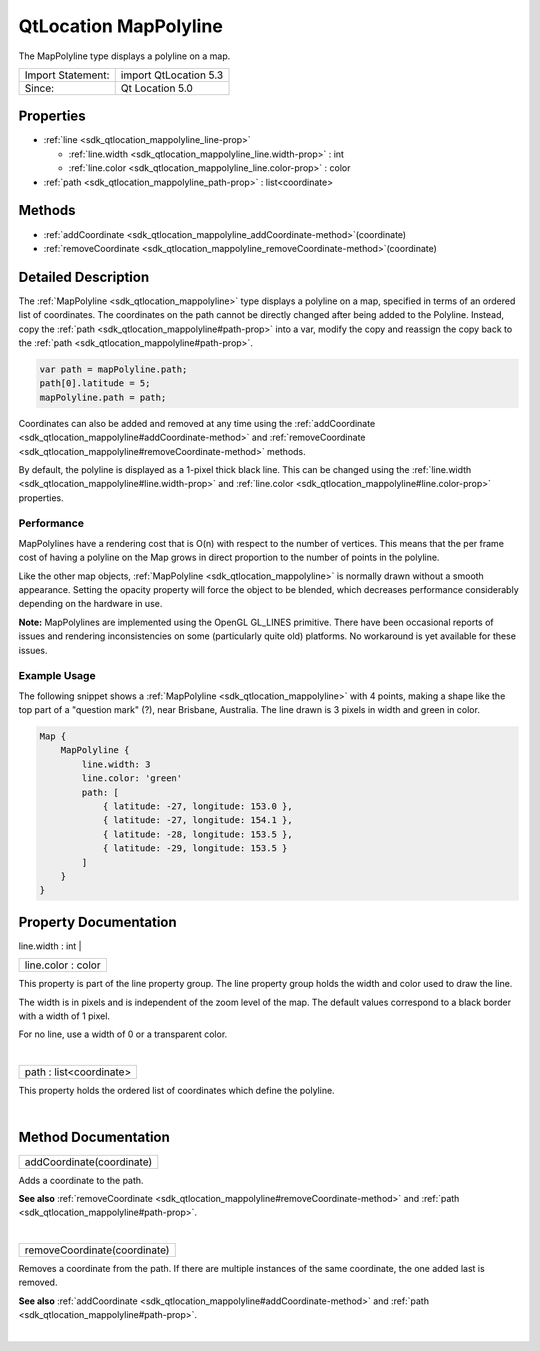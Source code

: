 .. _sdk_qtlocation_mappolyline:
QtLocation MapPolyline
======================

The MapPolyline type displays a polyline on a map.

+---------------------+-------------------------+
| Import Statement:   | import QtLocation 5.3   |
+---------------------+-------------------------+
| Since:              | Qt Location 5.0         |
+---------------------+-------------------------+

Properties
----------

-  :ref:`line <sdk_qtlocation_mappolyline_line-prop>`

   -  :ref:`line.width <sdk_qtlocation_mappolyline_line.width-prop>`
      : int
   -  :ref:`line.color <sdk_qtlocation_mappolyline_line.color-prop>`
      : color

-  :ref:`path <sdk_qtlocation_mappolyline_path-prop>` :
   list<coordinate>

Methods
-------

-  :ref:`addCoordinate <sdk_qtlocation_mappolyline_addCoordinate-method>`\ (coordinate)
-  :ref:`removeCoordinate <sdk_qtlocation_mappolyline_removeCoordinate-method>`\ (coordinate)

Detailed Description
--------------------

The :ref:`MapPolyline <sdk_qtlocation_mappolyline>` type displays a
polyline on a map, specified in terms of an ordered list of coordinates.
The coordinates on the path cannot be directly changed after being added
to the Polyline. Instead, copy the
:ref:`path <sdk_qtlocation_mappolyline#path-prop>` into a var, modify the
copy and reassign the copy back to the
:ref:`path <sdk_qtlocation_mappolyline#path-prop>`.

.. code:: cpp

    var path = mapPolyline.path;
    path[0].latitude = 5;
    mapPolyline.path = path;

Coordinates can also be added and removed at any time using the
:ref:`addCoordinate <sdk_qtlocation_mappolyline#addCoordinate-method>` and
:ref:`removeCoordinate <sdk_qtlocation_mappolyline#removeCoordinate-method>`
methods.

By default, the polyline is displayed as a 1-pixel thick black line.
This can be changed using the
:ref:`line.width <sdk_qtlocation_mappolyline#line.width-prop>` and
:ref:`line.color <sdk_qtlocation_mappolyline#line.color-prop>` properties.

Performance
~~~~~~~~~~~

MapPolylines have a rendering cost that is O(n) with respect to the
number of vertices. This means that the per frame cost of having a
polyline on the Map grows in direct proportion to the number of points
in the polyline.

Like the other map objects, :ref:`MapPolyline <sdk_qtlocation_mappolyline>`
is normally drawn without a smooth appearance. Setting the opacity
property will force the object to be blended, which decreases
performance considerably depending on the hardware in use.

**Note:** MapPolylines are implemented using the OpenGL GL\_LINES
primitive. There have been occasional reports of issues and rendering
inconsistencies on some (particularly quite old) platforms. No
workaround is yet available for these issues.

Example Usage
~~~~~~~~~~~~~

The following snippet shows a
:ref:`MapPolyline <sdk_qtlocation_mappolyline>` with 4 points, making a
shape like the top part of a "question mark" (?), near Brisbane,
Australia. The line drawn is 3 pixels in width and green in color.

.. code:: cpp

    Map {
        MapPolyline {
            line.width: 3
            line.color: 'green'
            path: [
                { latitude: -27, longitude: 153.0 },
                { latitude: -27, longitude: 154.1 },
                { latitude: -28, longitude: 153.5 },
                { latitude: -29, longitude: 153.5 }
            ]
        }
    }

|image0|

Property Documentation
----------------------

.. _sdk_qtlocation_mappolyline_**line group**-prop:

+--------------------------------------------------------------------------+
|        \ **line group**                                                  |
+==========================================================================+
.. _sdk_qtlocation_mappolyline_line.color-prop:
|        \ line.width : int                                                |
+--------------------------------------------------------------------------+
|        \ line.color : color                                              |
+--------------------------------------------------------------------------+

This property is part of the line property group. The line property
group holds the width and color used to draw the line.

The width is in pixels and is independent of the zoom level of the map.
The default values correspond to a black border with a width of 1 pixel.

For no line, use a width of 0 or a transparent color.

| 

.. _sdk_qtlocation_mappolyline_path-prop:

+--------------------------------------------------------------------------+
|        \ path : list<coordinate>                                         |
+--------------------------------------------------------------------------+

This property holds the ordered list of coordinates which define the
polyline.

| 

Method Documentation
--------------------

.. _sdk_qtlocation_mappolyline_addCoordinate-method:

+--------------------------------------------------------------------------+
|        \ addCoordinate(coordinate)                                       |
+--------------------------------------------------------------------------+

Adds a coordinate to the path.

**See also**
:ref:`removeCoordinate <sdk_qtlocation_mappolyline#removeCoordinate-method>`
and :ref:`path <sdk_qtlocation_mappolyline#path-prop>`.

| 

.. _sdk_qtlocation_mappolyline_removeCoordinate-method:

+--------------------------------------------------------------------------+
|        \ removeCoordinate(coordinate)                                    |
+--------------------------------------------------------------------------+

Removes a coordinate from the path. If there are multiple instances of
the same coordinate, the one added last is removed.

**See also**
:ref:`addCoordinate <sdk_qtlocation_mappolyline#addCoordinate-method>` and
:ref:`path <sdk_qtlocation_mappolyline#path-prop>`.

| 

.. |image0| image:: /mediasdk_qtlocation_mappolylineimages/sdk-mappolyline.png

